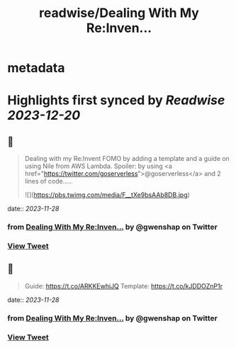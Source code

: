 :PROPERTIES:
:title: readwise/Dealing With My Re:Inven...
:END:


* metadata
:PROPERTIES:
:author: [[gwenshap on Twitter]]
:full-title: "Dealing With My Re:Inven..."
:category: [[tweets]]
:url: https://twitter.com/gwenshap/status/1729361893448712697
:image-url: https://pbs.twimg.com/profile_images/67259751/twitta.jpg
:END:

* Highlights first synced by [[Readwise]] [[2023-12-20]]
** 📌
#+BEGIN_QUOTE
Dealing with my Re:Invent FOMO by adding a template and a guide on using Nile from AWS Lambda. 
Spoiler: by using <a href="https://twitter.com/goserverless">@goserverless</a> and 2 lines of code..... 

![](https://pbs.twimg.com/media/F__tXe9bsAAb8DB.jpg) 
#+END_QUOTE
    date:: [[2023-11-28]]
*** from _Dealing With My Re:Inven..._ by @gwenshap on Twitter
*** [[https://twitter.com/gwenshap/status/1729361893448712697][View Tweet]]
** 📌
#+BEGIN_QUOTE
Guide: https://t.co/ARKKEwhiJQ
Template:  https://t.co/kJDDOZnP1r 
#+END_QUOTE
    date:: [[2023-11-28]]
*** from _Dealing With My Re:Inven..._ by @gwenshap on Twitter
*** [[https://twitter.com/gwenshap/status/1729361895814222057][View Tweet]]